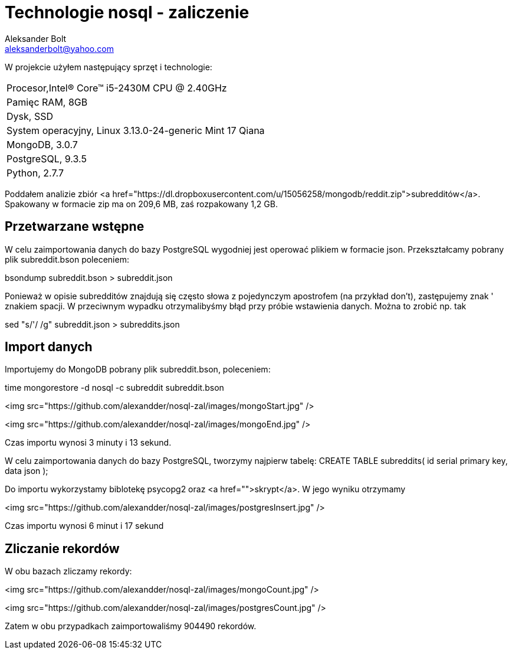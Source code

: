 = Technologie nosql - zaliczenie
Aleksander Bolt <aleksanderbolt@yahoo.com>
:icons: font

W projekcie użyłem następujący sprzęt i technologie:

:===
Procesor,Intel(R) Core(TM) i5-2430M CPU @ 2.40GHz
Pamięc RAM, 8GB
Dysk, SSD
System operacyjny, Linux 3.13.0-24-generic Mint 17 Qiana
MongoDB, 3.0.7
PostgreSQL, 9.3.5
Python, 2.7.7
:===

Poddałem analizie zbiór <a href="https://dl.dropboxusercontent.com/u/15056258/mongodb/reddit.zip">subredditów</a>. Spakowany w formacie zip ma on 209,6 MB, zaś rozpakowany 1,2 GB.

== Przetwarzane wstępne

W celu zaimportowania danych do bazy PostgreSQL wygodniej jest operować plikiem w formacie json. Przekształcamy pobrany plik subreddit.bson poleceniem:

bsondump subreddit.bson > subreddit.json

Ponieważ w opisie subredditów znajdują się często słowa z pojedynczym apostrofem (na przykład don't), zastępujemy znak ' znakiem spacji. W przeciwnym wypadku otrzymalibyśmy błąd przy próbie wstawienia danych. Można to zrobić np. tak

sed "s/'/ /g" subreddit.json > subreddits.json

== Import danych

Importujemy do MongoDB pobrany plik subreddit.bson, poleceniem:

time mongorestore -d nosql -c subreddit subreddit.bson

<img src="https://github.com/alexandder/nosql-zal/images/mongoStart.jpg" />



<img src="https://github.com/alexandder/nosql-zal/images/mongoEnd.jpg" />

Czas importu wynosi 3 minuty i 13 sekund.

W celu zaimportowania danych do bazy PostgreSQL, tworzymy najpierw tabelę:
CREATE TABLE subreddits(
	id serial primary key,
	data json
);

Do importu wykorzystamy biblotekę psycopg2 oraz <a href="">skrypt</a>. W jego wyniku otrzymamy

<img src="https://github.com/alexandder/nosql-zal/images/postgresInsert.jpg" />

Czas importu wynosi 6 minut i 17 sekund

== Zliczanie rekordów

W obu bazach zliczamy rekordy:

<img src="https://github.com/alexandder/nosql-zal/images/mongoCount.jpg" />

<img src="https://github.com/alexandder/nosql-zal/images/postgresCount.jpg" />

Zatem w obu przypadkach zaimportowaliśmy 904490 rekordów.
